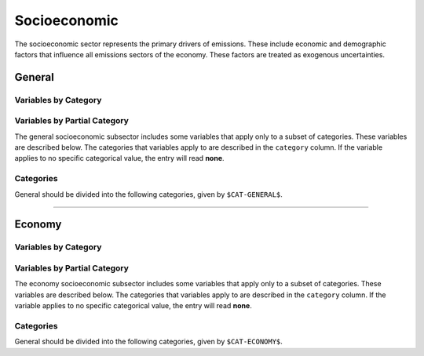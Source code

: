 =============
Socioeconomic
=============

The socioeconomic sector represents the primary drivers of emissions. These include economic and demographic factors that influence all emissions sectors of the economy. These factors are treated as exogenous uncertainties.

General
=======

Variables by Category
---------------------

.. csv-table:: For each general category category, trajectories of the following variables are needed.
   :file: ./csvs/table_varreqs_by_category_se_gnrl.csv
   :widths: 15, 20, 15, 10, 20, 10, 10
   :header-rows: 1

Variables by Partial Category
-----------------------------

The general socioeconomic subsector includes some variables that apply only to a subset of categories. These variables are described below. The categories that variables apply to are described in the ``category`` column. If the variable applies to no specific categorical value, the entry will read **none**.

.. csv-table:: Trajectories of the following variables are needed for **some** (or no) general categories.
   :file: ./csvs/table_varreqs_by_partial_category_se_gnrl.csv
   :widths: 15, 15, 20, 10, 10, 10, 10, 10
   :header-rows: 1

Categories
----------

General should be divided into the following categories, given by ``$CAT-GENERAL$``.

.. csv-table:: General categories (``$CAT-GENERAL$`` attribute table)
   :file: ./csvs/attribute_cat_general.csv
   :widths: 15,15,30,15,10,15
   :header-rows: 1

----


Economy
=======

Variables by Category
---------------------

.. csv-table:: For each general exogenous economic category, trajectories of the following variables are needed.
   :file: ./csvs/table_varreqs_by_category_se_econ.csv
   :widths: 15, 20, 15, 10, 20, 10, 10
   :header-rows: 1

Variables by Partial Category
-----------------------------

The economy socioeconomic subsector includes some variables that apply only to a subset of categories. These variables are described below. The categories that variables apply to are described in the ``category`` column. If the variable applies to no specific categorical value, the entry will read **none**.

.. csv-table:: Trajectories of the following variables are needed for **some** (or no) general categories.
   :file: ./csvs/table_varreqs_by_partial_category_se_econ.csv
   :widths: 15, 15, 20, 10, 10, 10, 10, 10
   :header-rows: 1

Categories
----------

General should be divided into the following categories, given by ``$CAT-ECONOMY$``.

.. csv-table:: Economy categories (``$CAT-ECONOMY$`` attribute table)
   :file: ./csvs/attribute_cat_economy.csv
   :widths: 15,15,30,15,10,15
   :header-rows: 1
